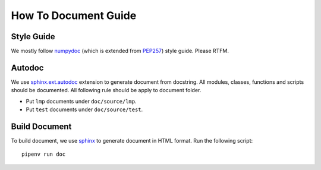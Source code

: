 How To Document Guide
=====================

Style Guide
-----------

We mostly follow numpydoc_ (which is extended from PEP257_) style guide.
Please RTFM.

.. _numpydoc: https://numpydoc.readthedocs.io/en/latest/format.html#docstring-standard
.. _PEP257: https://www.python.org/dev/peps/pep-0257/

Autodoc
-------

We use `sphinx.ext.autodoc`_ extension to generate document from docstring.
All modules, classes, functions and scripts should be documented.
All following rule should be apply to document folder.

- Put ``lmp`` documents under ``doc/source/lmp``.
- Put ``test`` documents under ``doc/source/test``.

.. _`sphinx.ext.autodoc`: https://www.sphinx-doc.org/en/master/usage/extensions/autodoc.html

Build Document
--------------

To build document, we use sphinx_ to generate document in HTML format.
Run the following script::

    pipenv run doc

.. _sphinx: https://www.sphinx-doc.org/en/master/#

